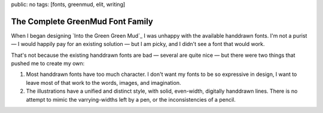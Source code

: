 public: no
tags: [fonts, greenmud, elit, writing]

The Complete GreenMud Font Family
=================================

When I began designing
`Into the Green Green Mud`_
I was unhappy with the available
handdrawn fonts.
I'm not a purist —
I would happily pay for an existing solution —
but I am picky,
and I didn't see a font that would work.

That's not because the existing
handdrawn fonts are bad —
several are quite nice —
but there were two things that pushed me
to create my own:

1. Most handdrawn fonts have too much character.
   I don't want my fonts to be so expressive in design,
   I want to leave most of that work to the words,
   images, and imagination.
2. The illustrations have a unified and distinct style,
   with solid, even-width, digitally handdrawn lines.
   There is no attempt to mimic the varrying-widths
   left by a pen, or the inconsistencies of a pencil.



